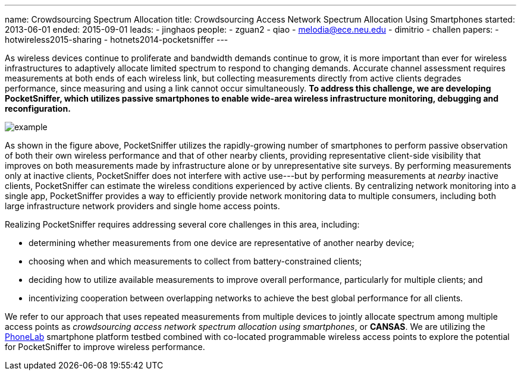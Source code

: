 ---
name: Crowdsourcing Spectrum Allocation
title: Crowdsourcing Access Network Spectrum Allocation Using Smartphones
started: 2013-06-01
ended: 2015-09-01
leads:
- jinghaos
people:
- zguan2
- qiao
- melodia@ece.neu.edu
- dimitrio
- challen
papers:
- hotwireless2015-sharing
- hotnets2014-pocketsniffer
---

[.lead]
As wireless devices continue to proliferate and bandwidth demands continue to
grow, it is more important than ever for wireless infrastructures to
adaptively allocate limited spectrum to respond to changing demands. Accurate
channel assessment requires measurements at both ends of each wireless link,
but collecting measurements directly from active clients degrades
performance, since measuring and using a link cannot occur simultaneously. *To
address this challenge, we are developing PocketSniffer, which utilizes
passive smartphones to enable wide-area wireless infrastructure monitoring,
debugging and reconfiguration.*

image::example.jpg[align="center"]

As shown in the figure above, [.pullquote]#PocketSniffer utilizes the
rapidly-growing number of smartphones to perform passive observation of both
their own wireless performance and that of other nearby clients#, providing
representative client-side visibility that improves on both measurements made
by infrastructure alone or by unrepresentative site surveys. By performing
measurements only at inactive clients, PocketSniffer does not interfere with
active use---but by performing measurements at _nearby_ inactive clients,
PocketSniffer can estimate the wireless conditions experienced by active
clients. By centralizing network monitoring into a single app, PocketSniffer
provides a way to efficiently provide network monitoring data to multiple
consumers, including both large infrastructure network providers and single
home access points.

Realizing PocketSniffer requires addressing several core challenges in this
area, including:

* determining whether measurements from one device are representative of
another nearby device;
* choosing when and which measurements to collect from battery-constrained
clients;
* deciding how to utilize available measurements to improve overall
performance, particularly for multiple clients; and
* incentivizing cooperation between overlapping networks to achieve the best
global performance for all clients.

We refer to our approach that uses repeated measurements from multiple
devices to jointly allocate spectrum among multiple access points as
_crowdsourcing access network spectrum allocation using smartphones_, or
*CANSAS*. We are utilizing the link:/projects/phonelab[PhoneLab] smartphone
platform testbed combined with co-located programmable wireless access points
to explore the potential for PocketSniffer to improve wireless performance.
